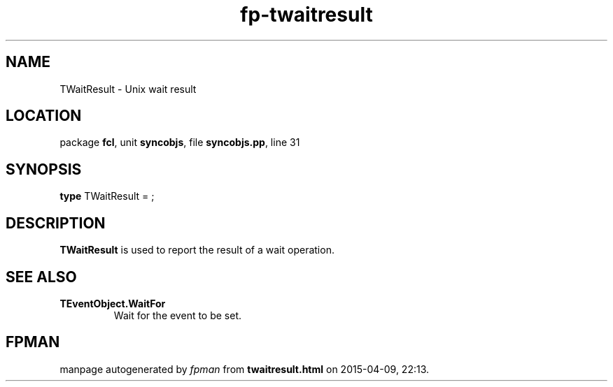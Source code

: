 .\" file autogenerated by fpman
.TH "fp-twaitresult" 3 "2014-03-14" "fpman" "Free Pascal Programmer's Manual"
.SH NAME
TWaitResult - Unix wait result
.SH LOCATION
package \fBfcl\fR, unit \fBsyncobjs\fR, file \fBsyncobjs.pp\fR, line 31
.SH SYNOPSIS
\fBtype\fR TWaitResult = ;
.SH DESCRIPTION
\fBTWaitResult\fR is used to report the result of a wait operation.


.SH SEE ALSO
.TP
.B TEventObject.WaitFor
Wait for the event to be set.

.SH FPMAN
manpage autogenerated by \fIfpman\fR from \fBtwaitresult.html\fR on 2015-04-09, 22:13.

